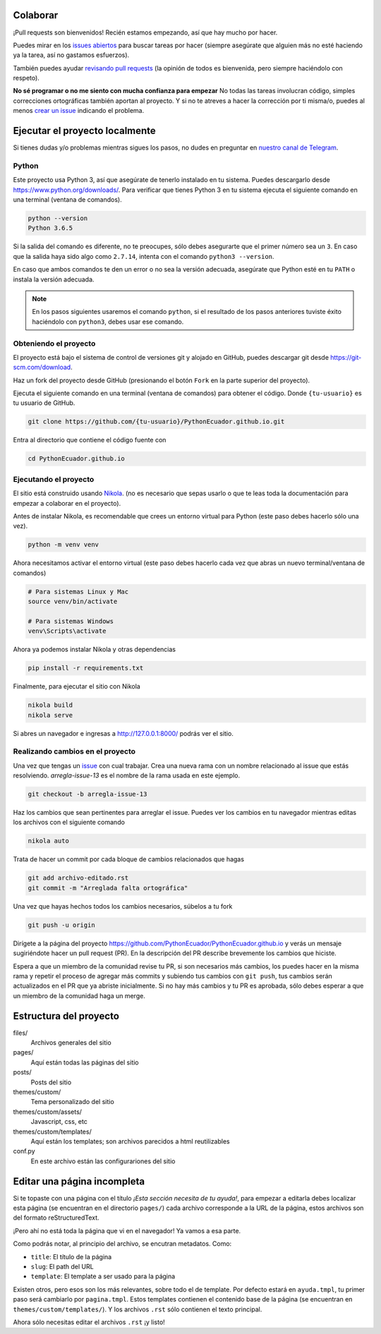 .. title: Colaborar
.. slug: colaborar
.. tags: 
.. category: 
.. link: 
.. description: 
.. type: text
.. template: pagina.tmpl

Colaborar
---------

¡Pull requests son bienvenidos! Recién estamos empezando,
así que hay mucho por hacer.

Puedes mirar en los `issues abiertos <https://github.com/PythonEcuador/PythonEcuador.github.io/issues>`_
para buscar tareas por hacer
(siempre asegúrate que alguien más no esté haciendo ya la tarea, así no gastamos esfuerzos).

También puedes ayudar `revisando pull requests <https://github.com/PythonEcuador/PythonEcuador.github.io/pulls>`_
(la opinión de todos es bienvenida, pero siempre haciéndolo con respeto).

**No sé programar o no me siento con mucha confianza para empezar**
No todas las tareas involucran código,
simples correcciones ortográficas también aportan al proyecto.
Y si no te atreves a hacer la corrección por ti misma/o,
puedes al menos `crear un issue <https://github.com/PythonEcuador/PythonEcuador.github.io/issues/new>`_ indicando el problema.

Ejecutar el proyecto localmente
-------------------------------

Si tienes dudas y/o problemas mientras sigues los pasos,
no dudes en preguntar en `nuestro canal de Telegram <https://t.me/pythonecuador>`_.

Python
######

Este proyecto usa Python 3, así que asegúrate de tenerlo instalado en tu sistema.
Puedes descargarlo desde https://www.python.org/downloads/.
Para verificar que tienes Python 3 en tu sistema ejecuta el siguiente comando en una terminal
(ventana de comandos).

.. code:: bash

   python --version
   Python 3.6.5

Si la salida del comando es diferente, no te preocupes, sólo debes asegurarte que el primer número sea un ``3``.
En caso que la salida haya sido algo como ``2.7.14``, intenta con el comando ``python3 --version``.

En caso que ambos comandos te den un error o no sea la versión adecuada,
asegúrate que Python esté en tu ``PATH`` o instala la versión adecuada.

.. note::

   En los pasos siguientes usaremos el comando ``python``,
   si el resultado de los pasos anteriores tuviste éxito haciéndolo con ``python3``,
   debes usar ese comando.

Obteniendo el proyecto
######################

El proyecto está bajo el sistema de control de versiones git y alojado en GitHub,
puedes descargar git desde https://git-scm.com/download.

Haz un fork del proyecto desde GitHub (presionando el botón ``Fork`` en la parte superior del proyecto).

Ejecuta el siguiente comando en una terminal (ventana de comandos)
para obtener el código. Donde ``{tu-usuario}`` es tu usuario de GitHub.

.. code:: bash

   git clone https://github.com/{tu-usuario}/PythonEcuador.github.io.git

Entra al directorio que contiene el código fuente con

.. code:: bash
   
   cd PythonEcuador.github.io

Ejecutando el proyecto
######################

El sitio está construido usando `Nikola <https://getnikola.com>`_.
(no es necesario que sepas usarlo o que te leas toda la documentación para empezar a colaborar en el proyecto).

Antes de instalar Nikola, es recomendable que crees un entorno virtual para Python
(este paso debes hacerlo sólo una vez).

.. code:: bash

   python -m venv venv

Ahora necesitamos activar el entorno virtual
(este paso debes hacerlo cada vez que abras un nuevo terminal/ventana de comandos)

.. code:: bash

   # Para sistemas Linux y Mac
   source venv/bin/activate

   # Para sistemas Windows
   venv\Scripts\activate

Ahora ya podemos instalar Nikola y otras dependencias

.. code:: bash

   pip install -r requirements.txt

Finalmente, para ejecutar el sitio con Nikola

.. code:: bash
   
   nikola build
   nikola serve

Si abres un navegador e ingresas a http://127.0.0.1:8000/ podrás ver el sitio.

Realizando cambios en el proyecto
#################################

Una vez que tengas un `issue <https://github.com/PythonEcuador/PythonEcuador.github.io/issues>`_ con cual trabajar.
Crea una nueva rama con un nombre relacionado al issue que estás resolviendo.
`arregla-issue-13` es el nombre de la rama usada en este ejemplo.

.. code:: bash

   git checkout -b arregla-issue-13

Haz los cambios que sean pertinentes para arreglar el issue.
Puedes ver los cambios en tu navegador mientras editas los archivos con el siguiente comando

.. code:: bash

   nikola auto

Trata de hacer un commit por cada bloque de cambios relacionados que hagas

.. code:: bash

   git add archivo-editado.rst
   git commit -m "Arreglada falta ortográfica"

Una vez que hayas hechos todos los cambios necesarios, súbelos a tu fork

.. code:: bash

   git push -u origin

Dirígete a la página del proyecto https://github.com/PythonEcuador/PythonEcuador.github.io
y verás un mensaje sugiriéndote hacer un pull request (PR).
En la descripción del PR describe brevemente los cambios que hiciste.

Espera a que un miembro de la comunidad revise tu PR,
si son necesarios más cambios, los puedes hacer en la misma rama
y repetir el proceso de agregar más commits y subiendo tus cambios con ``git push``,
tus cambios serán actualizados en el PR que ya abriste inicialmente.
Si no hay más cambios y tu PR es aprobada, sólo debes esperar a que un miembro de la comunidad haga un merge.

Estructura del proyecto
-----------------------

files/
  Archivos generales del sitio
pages/
  Aquí están todas las páginas del sitio
posts/
  Posts del sitio
themes/custom/
  Tema personalizado del sitio
themes/custom/assets/
  Javascript, css, etc
themes/custom/templates/
  Aquí están los templates; son archivos parecidos a html reutilizables
conf.py
  En este archivo están las configurariones del sitio

Editar una página incompleta
----------------------------

Si te topaste con una página con el título *¡Esta sección necesita de tu ayuda!*,
para empezar a editarla debes localizar esta página (se encuentran en el directorio ``pages/``)
cada archivo corresponde a la URL de la página, estos archivos son del formato reStructuredText.

¡Pero ahí no está toda la página que vi en el navegador! Ya vamos a esa parte.

Como podrás notar, al principio del archivo, se encutran metadatos. Como:

- ``title``: El título de la página
- ``slug``: El path del URL
- ``template``: El template a ser usado para la página

Existen otros, pero esos son los más relevantes, sobre todo el de template.
Por defecto estará en ``ayuda.tmpl``, tu primer paso será cambiarlo por ``pagina.tmpl``.
Estos templates contienen el contenido base de la página (se encuentran en ``themes/custom/templates/``).
Y los archivos ``.rst`` sólo contienen el texto principal.

Ahora sólo necesitas editar el archivos ``.rst`` ¡y listo!
